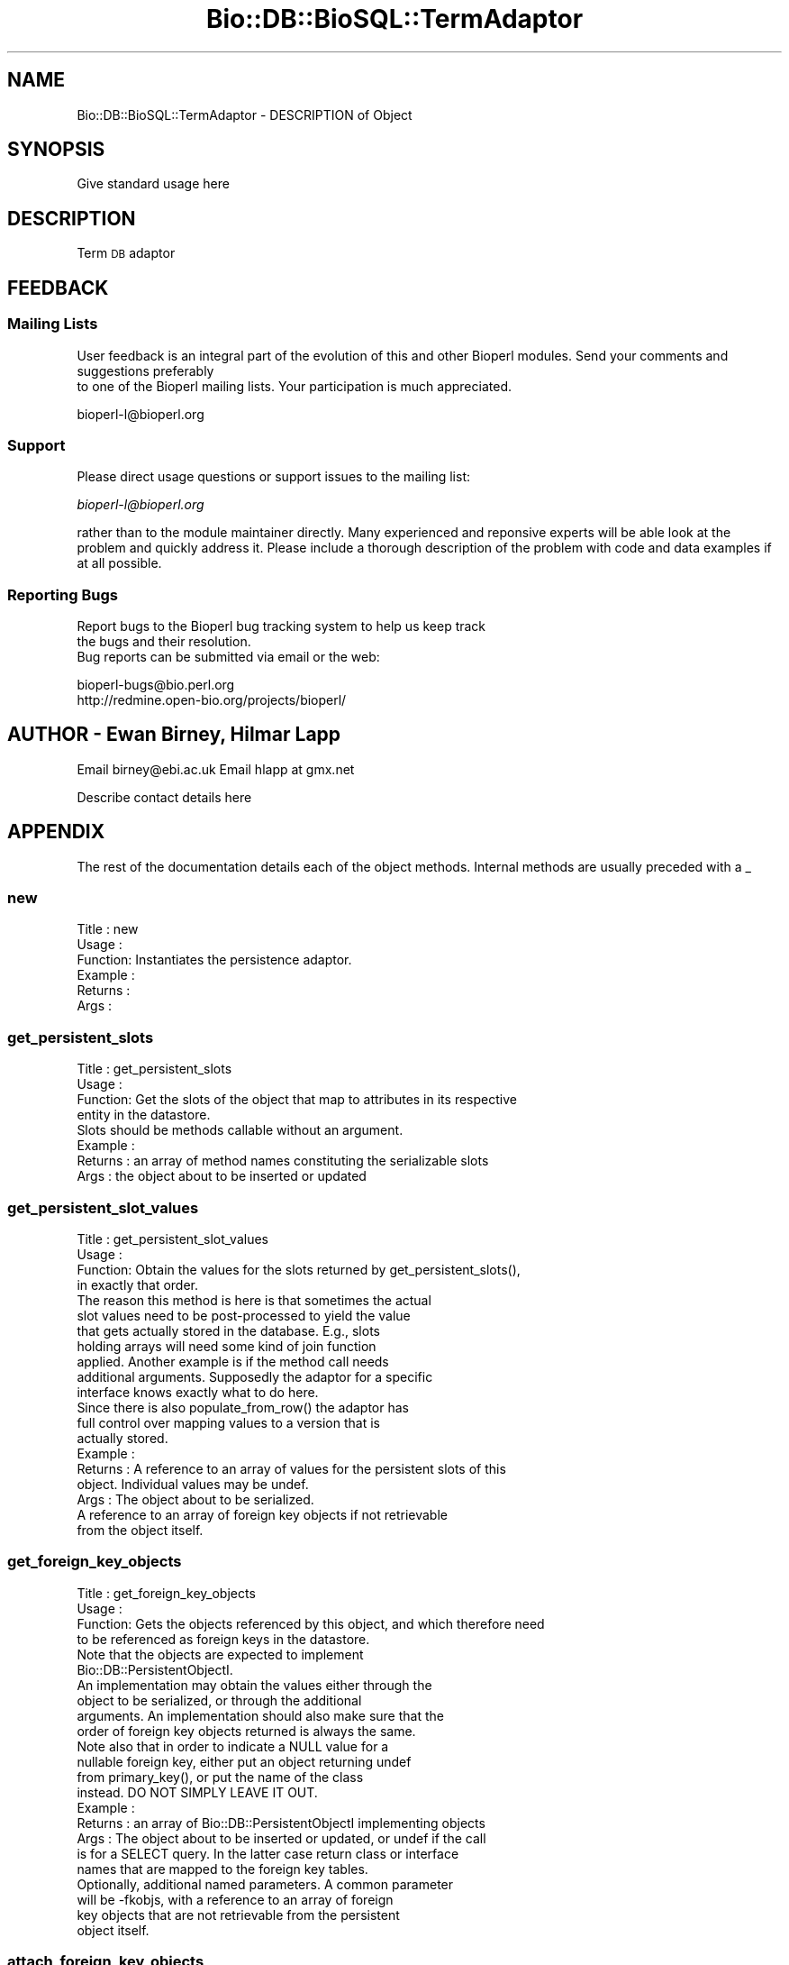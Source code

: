 .\" Automatically generated by Pod::Man 2.22 (Pod::Simple 3.13)
.\"
.\" Standard preamble:
.\" ========================================================================
.de Sp \" Vertical space (when we can't use .PP)
.if t .sp .5v
.if n .sp
..
.de Vb \" Begin verbatim text
.ft CW
.nf
.ne \\$1
..
.de Ve \" End verbatim text
.ft R
.fi
..
.\" Set up some character translations and predefined strings.  \*(-- will
.\" give an unbreakable dash, \*(PI will give pi, \*(L" will give a left
.\" double quote, and \*(R" will give a right double quote.  \*(C+ will
.\" give a nicer C++.  Capital omega is used to do unbreakable dashes and
.\" therefore won't be available.  \*(C` and \*(C' expand to `' in nroff,
.\" nothing in troff, for use with C<>.
.tr \(*W-
.ds C+ C\v'-.1v'\h'-1p'\s-2+\h'-1p'+\s0\v'.1v'\h'-1p'
.ie n \{\
.    ds -- \(*W-
.    ds PI pi
.    if (\n(.H=4u)&(1m=24u) .ds -- \(*W\h'-12u'\(*W\h'-12u'-\" diablo 10 pitch
.    if (\n(.H=4u)&(1m=20u) .ds -- \(*W\h'-12u'\(*W\h'-8u'-\"  diablo 12 pitch
.    ds L" ""
.    ds R" ""
.    ds C` ""
.    ds C' ""
'br\}
.el\{\
.    ds -- \|\(em\|
.    ds PI \(*p
.    ds L" ``
.    ds R" ''
'br\}
.\"
.\" Escape single quotes in literal strings from groff's Unicode transform.
.ie \n(.g .ds Aq \(aq
.el       .ds Aq '
.\"
.\" If the F register is turned on, we'll generate index entries on stderr for
.\" titles (.TH), headers (.SH), subsections (.SS), items (.Ip), and index
.\" entries marked with X<> in POD.  Of course, you'll have to process the
.\" output yourself in some meaningful fashion.
.ie \nF \{\
.    de IX
.    tm Index:\\$1\t\\n%\t"\\$2"
..
.    nr % 0
.    rr F
.\}
.el \{\
.    de IX
..
.\}
.\"
.\" Accent mark definitions (@(#)ms.acc 1.5 88/02/08 SMI; from UCB 4.2).
.\" Fear.  Run.  Save yourself.  No user-serviceable parts.
.    \" fudge factors for nroff and troff
.if n \{\
.    ds #H 0
.    ds #V .8m
.    ds #F .3m
.    ds #[ \f1
.    ds #] \fP
.\}
.if t \{\
.    ds #H ((1u-(\\\\n(.fu%2u))*.13m)
.    ds #V .6m
.    ds #F 0
.    ds #[ \&
.    ds #] \&
.\}
.    \" simple accents for nroff and troff
.if n \{\
.    ds ' \&
.    ds ` \&
.    ds ^ \&
.    ds , \&
.    ds ~ ~
.    ds /
.\}
.if t \{\
.    ds ' \\k:\h'-(\\n(.wu*8/10-\*(#H)'\'\h"|\\n:u"
.    ds ` \\k:\h'-(\\n(.wu*8/10-\*(#H)'\`\h'|\\n:u'
.    ds ^ \\k:\h'-(\\n(.wu*10/11-\*(#H)'^\h'|\\n:u'
.    ds , \\k:\h'-(\\n(.wu*8/10)',\h'|\\n:u'
.    ds ~ \\k:\h'-(\\n(.wu-\*(#H-.1m)'~\h'|\\n:u'
.    ds / \\k:\h'-(\\n(.wu*8/10-\*(#H)'\z\(sl\h'|\\n:u'
.\}
.    \" troff and (daisy-wheel) nroff accents
.ds : \\k:\h'-(\\n(.wu*8/10-\*(#H+.1m+\*(#F)'\v'-\*(#V'\z.\h'.2m+\*(#F'.\h'|\\n:u'\v'\*(#V'
.ds 8 \h'\*(#H'\(*b\h'-\*(#H'
.ds o \\k:\h'-(\\n(.wu+\w'\(de'u-\*(#H)/2u'\v'-.3n'\*(#[\z\(de\v'.3n'\h'|\\n:u'\*(#]
.ds d- \h'\*(#H'\(pd\h'-\w'~'u'\v'-.25m'\f2\(hy\fP\v'.25m'\h'-\*(#H'
.ds D- D\\k:\h'-\w'D'u'\v'-.11m'\z\(hy\v'.11m'\h'|\\n:u'
.ds th \*(#[\v'.3m'\s+1I\s-1\v'-.3m'\h'-(\w'I'u*2/3)'\s-1o\s+1\*(#]
.ds Th \*(#[\s+2I\s-2\h'-\w'I'u*3/5'\v'-.3m'o\v'.3m'\*(#]
.ds ae a\h'-(\w'a'u*4/10)'e
.ds Ae A\h'-(\w'A'u*4/10)'E
.    \" corrections for vroff
.if v .ds ~ \\k:\h'-(\\n(.wu*9/10-\*(#H)'\s-2\u~\d\s+2\h'|\\n:u'
.if v .ds ^ \\k:\h'-(\\n(.wu*10/11-\*(#H)'\v'-.4m'^\v'.4m'\h'|\\n:u'
.    \" for low resolution devices (crt and lpr)
.if \n(.H>23 .if \n(.V>19 \
\{\
.    ds : e
.    ds 8 ss
.    ds o a
.    ds d- d\h'-1'\(ga
.    ds D- D\h'-1'\(hy
.    ds th \o'bp'
.    ds Th \o'LP'
.    ds ae ae
.    ds Ae AE
.\}
.rm #[ #] #H #V #F C
.\" ========================================================================
.\"
.IX Title "Bio::DB::BioSQL::TermAdaptor 3"
.TH Bio::DB::BioSQL::TermAdaptor 3 "2016-05-27" "perl v5.10.1" "User Contributed Perl Documentation"
.\" For nroff, turn off justification.  Always turn off hyphenation; it makes
.\" way too many mistakes in technical documents.
.if n .ad l
.nh
.SH "NAME"
Bio::DB::BioSQL::TermAdaptor \- DESCRIPTION of Object
.SH "SYNOPSIS"
.IX Header "SYNOPSIS"
Give standard usage here
.SH "DESCRIPTION"
.IX Header "DESCRIPTION"
Term \s-1DB\s0 adaptor
.SH "FEEDBACK"
.IX Header "FEEDBACK"
.SS "Mailing Lists"
.IX Subsection "Mailing Lists"
User feedback is an integral part of the evolution of this
and other Bioperl modules. Send your comments and suggestions preferably
 to one of the Bioperl mailing lists.
Your participation is much appreciated.
.PP
.Vb 1
\&  bioperl\-l@bioperl.org
.Ve
.SS "Support"
.IX Subsection "Support"
Please direct usage questions or support issues to the mailing list:
.PP
\&\fIbioperl\-l@bioperl.org\fR
.PP
rather than to the module maintainer directly. Many experienced and 
reponsive experts will be able look at the problem and quickly 
address it. Please include a thorough description of the problem 
with code and data examples if at all possible.
.SS "Reporting Bugs"
.IX Subsection "Reporting Bugs"
Report bugs to the Bioperl bug tracking system to help us keep track
 the bugs and their resolution.
 Bug reports can be submitted via email or the web:
.PP
.Vb 2
\&  bioperl\-bugs@bio.perl.org
\&  http://redmine.open\-bio.org/projects/bioperl/
.Ve
.SH "AUTHOR \- Ewan Birney, Hilmar Lapp"
.IX Header "AUTHOR - Ewan Birney, Hilmar Lapp"
Email birney@ebi.ac.uk
Email hlapp at gmx.net
.PP
Describe contact details here
.SH "APPENDIX"
.IX Header "APPENDIX"
The rest of the documentation details each of the object methods. Internal methods are usually preceded with a _
.SS "new"
.IX Subsection "new"
.Vb 6
\& Title   : new
\& Usage   :
\& Function: Instantiates the persistence adaptor.
\& Example :
\& Returns : 
\& Args    :
.Ve
.SS "get_persistent_slots"
.IX Subsection "get_persistent_slots"
.Vb 4
\& Title   : get_persistent_slots
\& Usage   :
\& Function: Get the slots of the object that map to attributes in its respective
\&           entity in the datastore.
\&
\&           Slots should be methods callable without an argument.
\&
\& Example :
\& Returns : an array of method names constituting the serializable slots
\& Args    : the object about to be inserted or updated
.Ve
.SS "get_persistent_slot_values"
.IX Subsection "get_persistent_slot_values"
.Vb 4
\& Title   : get_persistent_slot_values
\& Usage   :
\& Function: Obtain the values for the slots returned by get_persistent_slots(),
\&           in exactly that order.
\&
\&           The reason this method is here is that sometimes the actual
\&           slot values need to be post\-processed to yield the value
\&           that gets actually stored in the database. E.g., slots
\&           holding arrays will need some kind of join function
\&           applied. Another example is if the method call needs
\&           additional arguments. Supposedly the adaptor for a specific
\&           interface knows exactly what to do here.
\&
\&           Since there is also populate_from_row() the adaptor has
\&           full control over mapping values to a version that is
\&           actually stored.
\&
\& Example :
\& Returns : A reference to an array of values for the persistent slots of this
\&           object. Individual values may be undef.
\& Args    : The object about to be serialized.
\&           A reference to an array of foreign key objects if not retrievable 
\&           from the object itself.
.Ve
.SS "get_foreign_key_objects"
.IX Subsection "get_foreign_key_objects"
.Vb 4
\& Title   : get_foreign_key_objects
\& Usage   :
\& Function: Gets the objects referenced by this object, and which therefore need
\&           to be referenced as foreign keys in the datastore.
\&
\&           Note that the objects are expected to implement
\&           Bio::DB::PersistentObjectI.
\&
\&           An implementation may obtain the values either through the
\&           object to be serialized, or through the additional
\&           arguments. An implementation should also make sure that the
\&           order of foreign key objects returned is always the same.
\&
\&           Note also that in order to indicate a NULL value for a
\&           nullable foreign key, either put an object returning undef
\&           from primary_key(), or put the name of the class
\&           instead. DO NOT SIMPLY LEAVE IT OUT.
\&
\& Example :
\& Returns : an array of Bio::DB::PersistentObjectI implementing objects
\& Args    : The object about to be inserted or updated, or undef if the call
\&           is for a SELECT query. In the latter case return class or interface
\&           names that are mapped to the foreign key tables.
\&
\&           Optionally, additional named parameters. A common parameter
\&           will be \-fkobjs, with a reference to an array of foreign
\&           key objects that are not retrievable from the persistent
\&           object itself.
.Ve
.SS "attach_foreign_key_objects"
.IX Subsection "attach_foreign_key_objects"
.Vb 4
\& Title   : attach_foreign_key_objects
\& Usage   :
\& Function: Attaches foreign key objects to the given object as far as
\&           necessary.
\&
\&           This method is called after find_by_XXX() queries, not for INSERTs
\&           or UPDATEs.
\&
\& Example :
\& Returns : TRUE on success, and FALSE otherwise.
\& Args    : The object to which to attach foreign key objects.
\&           A reference to an array of foreign key values, in the order of
\&           foreign keys returned by get_foreign_key_objects().
.Ve
.SS "store_children"
.IX Subsection "store_children"
.Vb 4
\& Title   : store_children
\& Usage   :
\& Function: Inserts or updates the child entities of the given object in the 
\&           datastore.
\&
\&           The implementation can assume that all of the child objects
\&           are already Bio::DB::PersistentObjectI.
\&
\&           Ontology terms have synonyms and dbxrefs as children.
\&
\& Example :
\& Returns : TRUE on success, and FALSE otherwise
\& Args    : The Bio::DB::PersistentObjectI implementing object for which the
\&           child objects shall be made persistent.
\&           A reference to an array of foreign key values, in the order of
\&           foreign keys returned by get_foreign_key_objects().
.Ve
.SS "attach_children"
.IX Subsection "attach_children"
.Vb 3
\& Title   : attach_children
\& Usage   :
\& Function: Possibly retrieve and attach child objects of the given object.
\&
\&           This is needed when whole object trees are supposed to be
\&           built when a base object is queried for and returned. An
\&           example would be Bio::SeqI objects and all the annotation
\&           objects that hang off of it.
\&
\&           This is called by the find_by_XXXX() methods once the base
\&           object has been built.
\&
\&           An ontology term has synonyms and dbxrefs as children.
\&
\& Example :
\& Returns : TRUE on success, and FALSE otherwise.
\& Args    : The object for which to find and to which to attach the child
\&           objects.
.Ve
.SS "remove_children"
.IX Subsection "remove_children"
.Vb 3
\& Title   : remove_children
\& Usage   :
\& Function: This method is to cascade deletes in maintained objects.
\&
\&
\& Example :
\& Returns : TRUE on success and FALSE otherwise
\& Args    : The persistent object that was just removed from the database.
\&           Additional (named) parameter, as passed to remove().
.Ve
.SS "instantiate_from_row"
.IX Subsection "instantiate_from_row"
.Vb 4
\& Title   : instantiate_from_row
\& Usage   :
\& Function: Instantiates the class this object is an adaptor for, and populates
\&           it with values from columns of the row.
\&
\&           This implementation calls populate_from_row() to do the
\&           real job.
\&
\& Example :
\& Returns : An object, or undef, if the row contains no values
\& Args    : A reference to an array of column values. The first column is the
\&           primary key, the other columns are expected to be in the order 
\&           returned by get_persistent_slots().
\&
\&           Optionally, the object factory to be used for instantiating
\&           the proper class. The adaptor must be able to instantiate a
\&           default class if this value is undef.
.Ve
.SS "populate_from_row"
.IX Subsection "populate_from_row"
.Vb 4
\& Title   : populate_from_row
\& Usage   :
\& Function: Instantiates the class this object is an adaptor for, and populates
\&           it with values from columns of the row.
\&
\& Example :
\& Returns : An object, or undef, if the row contains no values
\& Args    : The object to be populated.
\&
\&           A reference to an array of column values. The first column
\&           is the primary key, the other columns are expected to be in
\&           the order returned by get_persistent_slots().
.Ve
.SS "get_unique_key_query"
.IX Subsection "get_unique_key_query"
.Vb 5
\& Title   : get_unique_key_query
\& Usage   :
\& Function: Obtain the suitable unique key slots and values as determined by the
\&           attribute values of the given object and the additional foreign
\&           key objects, in case foreign keys participate in a UK. 
\&
\& Example :
\& Returns : One or more references to hash(es) where each hash
\&           represents one unique key, and the keys of each hash
\&           represent the names of the object\*(Aqs slots that are part of
\&           the particular unique key and their values are the values
\&           of those slots as suitable for the key.
\& Args    : The object with those attributes set that constitute the chosen
\&           unique key (note that the class of the object will be suitable for
\&           the adaptor).
\&           A reference to an array of foreign key objects if not retrievable 
\&           from the object itself.
.Ve
.SH "Methods overriden from BasePersistenceAdaptor"
.IX Header "Methods overriden from BasePersistenceAdaptor"
.SH "Public methods specific to this module"
.IX Header "Public methods specific to this module"
.SS "remove_synonyms"
.IX Subsection "remove_synonyms"
.Vb 8
\& Title   : remove_synonyms
\& Usage   :
\& Function: Removes synonyms for the given ontology term.
\& Example :
\& Returns : TRUE on success, and FALSE otherwise.
\& Args    : The persistent term object for which to remove the synonyms
\&           (a Bio::DB::PersistentObjectI compliant object with defined
\&           primary key).
.Ve
.SS "store_synonym"
.IX Subsection "store_synonym"
.Vb 9
\& Title   : store_synonym
\& Usage   :
\& Function: Stores a synonym for an ontology term.
\& Example :
\& Returns : TRUE on success, and FALSE otherwise.
\& Args    : The persistent term object for which to store the synonym
\&           (a Bio::DB::PersistentObjectI compliant object with defined
\&           primary key).
\&           The synonym to store (a scalar).
.Ve
.SS "get_synonyms"
.IX Subsection "get_synonyms"
.Vb 9
\& Title   : get_synonyms
\& Usage   :
\& Function: Retrieves the synonyms for an ontology term and adds them
\&           the term\*(Aqs synonyms.
\& Example :
\& Returns : TRUE on success, and FALSE otherwise.
\& Args    : The persistent term object for which to retrieve the synonyms
\&           (a Bio::DB::PersistentObjectI compliant object with defined
\&           primary key).
.Ve
.SH "Private methods"
.IX Header "Private methods"
.Vb 1
\&  These are mostly convenience and/or shorthand methods.
.Ve
.SS "_ont_adaptor"
.IX Subsection "_ont_adaptor"
.Vb 7
\& Title   : _ont_adaptor
\& Usage   : $obj\->_ont_adaptor($newval)
\& Function: Get/set the ontology persistence adaptor. 
\& Example : 
\& Returns : value of _ont_adaptor (a Bio::DB::PersistenceAdaptorI object)
\& Args    : on set, new value (a Bio::DB::PersistenceAdaptorI object
\&           or undef, optional)
.Ve
.SS "_build_dblink"
.IX Subsection "_build_dblink"
.Vb 7
\& Title   : _build_dblink
\& Usage   :
\& Function: Create a Bio::Annotation::DBLink object for a flat 
\&           dbxref string.
\& Example :
\& Returns : A Bio::Annotation::DBLink instance
\& Args    : The dbxref as a flat string (DB:acc.version format)
.Ve
